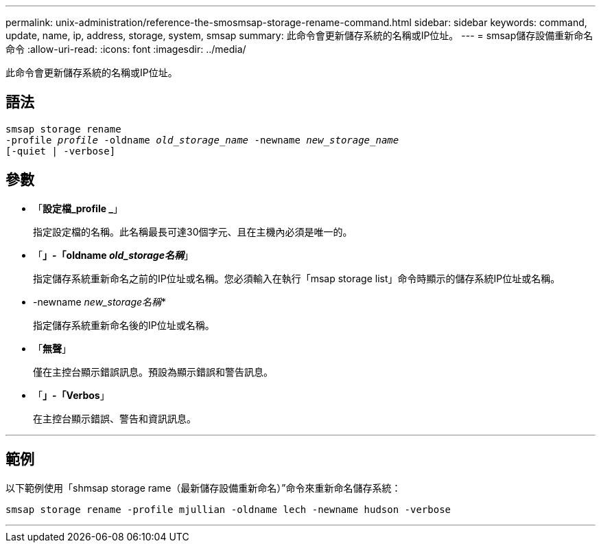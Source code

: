 ---
permalink: unix-administration/reference-the-smosmsap-storage-rename-command.html 
sidebar: sidebar 
keywords: command, update, name, ip, address, storage, system, smsap 
summary: 此命令會更新儲存系統的名稱或IP位址。 
---
= smsap儲存設備重新命名命令
:allow-uri-read: 
:icons: font
:imagesdir: ../media/


[role="lead"]
此命令會更新儲存系統的名稱或IP位址。



== 語法

[listing, subs="+macros"]
----
pass:quotes[smsap storage rename
-profile _profile_ -oldname _old_storage_name_ -newname _new_storage_name_
[-quiet | -verbose\]]
----


== 參數

* 「*設定檔_profile _*」
+
指定設定檔的名稱。此名稱最長可達30個字元、且在主機內必須是唯一的。

* 「*」-「oldname _old_storage名稱_*」
+
指定儲存系統重新命名之前的IP位址或名稱。您必須輸入在執行「msap storage list」命令時顯示的儲存系統IP位址或名稱。

* -newname _new_storage名稱_*
+
指定儲存系統重新命名後的IP位址或名稱。

* 「*無聲*」
+
僅在主控台顯示錯誤訊息。預設為顯示錯誤和警告訊息。

* 「*」-「Verbos*」
+
在主控台顯示錯誤、警告和資訊訊息。



'''


== 範例

以下範例使用「shmsap storage rame（最新儲存設備重新命名）”命令來重新命名儲存系統：

[listing]
----
smsap storage rename -profile mjullian -oldname lech -newname hudson -verbose
----
'''